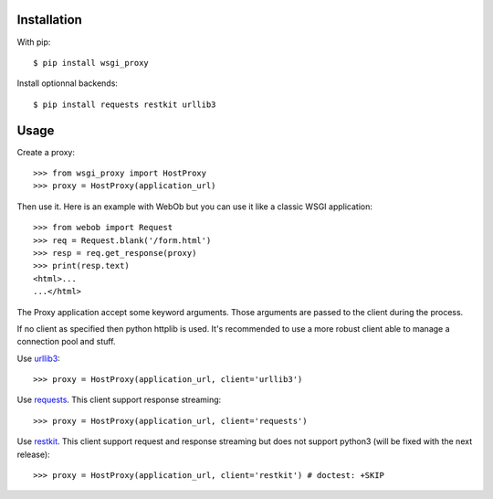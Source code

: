 Installation
============

With pip::

  $ pip install wsgi_proxy

Install optionnal backends::

  $ pip install requests restkit urllib3


Usage
=====

Create a proxy::

  >>> from wsgi_proxy import HostProxy
  >>> proxy = HostProxy(application_url)

Then use it. Here is an example with WebOb but you can use it like a classic
WSGI application::

  >>> from webob import Request
  >>> req = Request.blank('/form.html')
  >>> resp = req.get_response(proxy)
  >>> print(resp.text)
  <html>...
  ...</html>

The Proxy application accept some keyword arguments. Those arguments are passed
to the client during the process.

If no client as specified then python httplib is used. It's recommended to use
a more robust client able to manage a connection pool and stuff.

Use `urllib3 <http://pypi.python.org/pypi/urllib3>`_::

  >>> proxy = HostProxy(application_url, client='urllib3')

Use `requests <http://pypi.python.org/pypi/requests>`_. This client support response streaming::

  >>> proxy = HostProxy(application_url, client='requests')

Use `restkit <http://pypi.python.org/pypi/restkit>`_. This client support
request and response streaming but does not support python3 (will be fixed with
the next release)::

  >>> proxy = HostProxy(application_url, client='restkit') # doctest: +SKIP


